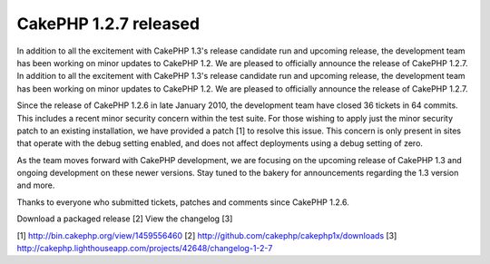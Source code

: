 CakePHP 1.2.7 released
======================

In addition to all the excitement with CakePHP 1.3's release candidate
run and upcoming release, the development team has been working on
minor updates to CakePHP 1.2. We are pleased to officially announce
the release of CakePHP 1.2.7.
In addition to all the excitement with CakePHP 1.3's release candidate
run and upcoming release, the development team has been working on
minor updates to CakePHP 1.2. We are pleased to officially announce
the release of CakePHP 1.2.7.

Since the release of CakePHP 1.2.6 in late January 2010, the
development team have closed 36 tickets in 64 commits. This includes a
recent minor security concern within the test suite. For those wishing
to apply just the minor security patch to an existing installation, we
have provided a patch [1] to resolve this issue. This concern is only
present in sites that operate with the debug setting enabled, and does
not affect deployments using a debug setting of zero.

As the team moves forward with CakePHP development, we are focusing on
the upcoming release of CakePHP 1.3 and ongoing development on these
newer versions. Stay tuned to the bakery for announcements regarding
the 1.3 version and more.

Thanks to everyone who submitted tickets, patches and comments since
CakePHP 1.2.6.

Download a packaged release [2]
View the changelog [3]

[1] `http://bin.cakephp.org/view/1459556460`_
[2] `http://github.com/cakephp/cakephp1x/downloads`_
[3] `http://cakephp.lighthouseapp.com/projects/42648/changelog-1-2-7`_

.. _http://github.com/cakephp/cakephp1x/downloads: http://github.com/cakephp/cakephp1x/downloads
.. _http://cakephp.lighthouseapp.com/projects/42648/changelog-1-2-7: http://cakephp.lighthouseapp.com/projects/42648/changelog-1-2-7
.. _http://bin.cakephp.org/view/1459556460: http://bin.cakephp.org/view/1459556460

.. author:: predominant
.. categories:: news
.. tags:: release,CakePHP,news,News

